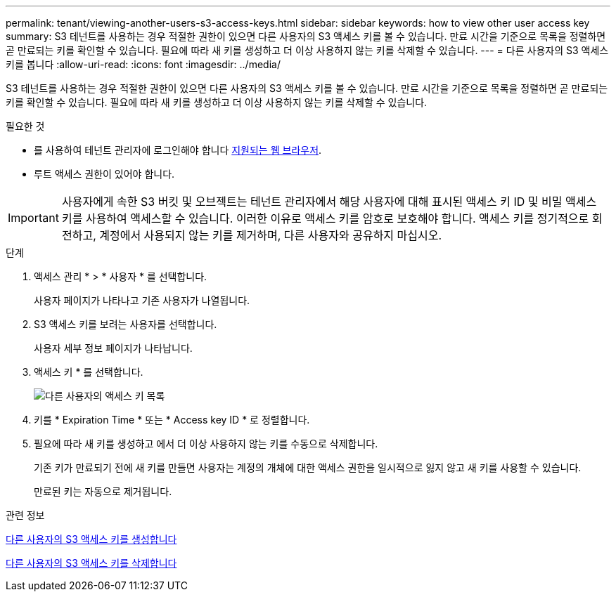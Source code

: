 ---
permalink: tenant/viewing-another-users-s3-access-keys.html 
sidebar: sidebar 
keywords: how to view other user access key 
summary: S3 테넌트를 사용하는 경우 적절한 권한이 있으면 다른 사용자의 S3 액세스 키를 볼 수 있습니다. 만료 시간을 기준으로 목록을 정렬하면 곧 만료되는 키를 확인할 수 있습니다. 필요에 따라 새 키를 생성하고 더 이상 사용하지 않는 키를 삭제할 수 있습니다. 
---
= 다른 사용자의 S3 액세스 키를 봅니다
:allow-uri-read: 
:icons: font
:imagesdir: ../media/


[role="lead"]
S3 테넌트를 사용하는 경우 적절한 권한이 있으면 다른 사용자의 S3 액세스 키를 볼 수 있습니다. 만료 시간을 기준으로 목록을 정렬하면 곧 만료되는 키를 확인할 수 있습니다. 필요에 따라 새 키를 생성하고 더 이상 사용하지 않는 키를 삭제할 수 있습니다.

.필요한 것
* 를 사용하여 테넌트 관리자에 로그인해야 합니다 xref:../admin/web-browser-requirements.adoc[지원되는 웹 브라우저].
* 루트 액세스 권한이 있어야 합니다.



IMPORTANT: 사용자에게 속한 S3 버킷 및 오브젝트는 테넌트 관리자에서 해당 사용자에 대해 표시된 액세스 키 ID 및 비밀 액세스 키를 사용하여 액세스할 수 있습니다. 이러한 이유로 액세스 키를 암호로 보호해야 합니다. 액세스 키를 정기적으로 회전하고, 계정에서 사용되지 않는 키를 제거하며, 다른 사용자와 공유하지 마십시오.

.단계
. 액세스 관리 * > * 사용자 * 를 선택합니다.
+
사용자 페이지가 나타나고 기존 사용자가 나열됩니다.

. S3 액세스 키를 보려는 사용자를 선택합니다.
+
사용자 세부 정보 페이지가 나타납니다.

. 액세스 키 * 를 선택합니다.
+
image::../media/access_key_view_list_for_other_user.png[다른 사용자의 액세스 키 목록]

. 키를 * Expiration Time * 또는 * Access key ID * 로 정렬합니다.
. 필요에 따라 새 키를 생성하고 에서 더 이상 사용하지 않는 키를 수동으로 삭제합니다.
+
기존 키가 만료되기 전에 새 키를 만들면 사용자는 계정의 개체에 대한 액세스 권한을 일시적으로 잃지 않고 새 키를 사용할 수 있습니다.

+
만료된 키는 자동으로 제거됩니다.



.관련 정보
xref:creating-another-users-s3-access-keys.adoc[다른 사용자의 S3 액세스 키를 생성합니다]

xref:deleting-another-users-s3-access-keys.adoc[다른 사용자의 S3 액세스 키를 삭제합니다]

